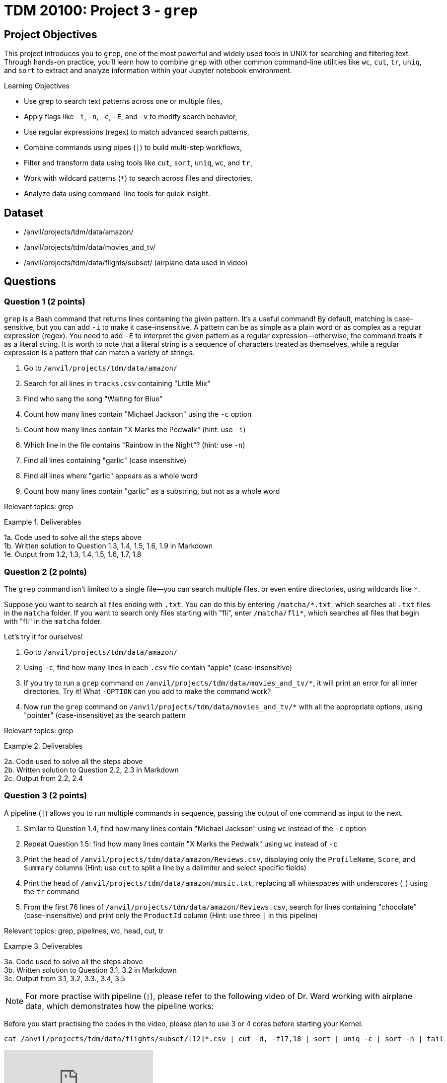= TDM 20100: Project 3 - `grep`

== Project Objectives

This project introduces you to `grep`, one of the most powerful and widely used tools in UNIX for searching and filtering text. Through hands-on practice, you’ll learn how to combine `grep` with other common command-line utilities like `wc`, `cut`, `tr`, `uniq`, and `sort` to extract and analyze information within your Jupyter notebook environment.

.Learning Objectives
****
- Use grep to search text patterns across one or multiple files,
- Apply flags like `-i`, `-n`, `-c`, `-E`, and `-v` to modify search behavior,
- Use regular expressions (regex) to match advanced search patterns,
- Combine commands using pipes (`|`) to build multi-step workflows,
- Filter and transform data using tools like `cut`, `sort`, `uniq`, `wc`, and `tr`,
- Work with wildcard patterns (`*`) to search across files and directories,
- Analyze data using command-line tools for quick insight.
****

== Dataset
- /anvil/projects/tdm/data/amazon/
- /anvil/projects/tdm/data/movies_and_tv/
- /anvil/projects/tdm/data/flights/subset/ (airplane data used in video)

== Questions

=== Question 1 (2 points)
`grep` is a Bash command that returns lines containing the given pattern. It’s a useful command! By default, matching is case-sensitive, but you can add `-i` to make it case-insensitive. A pattern can be as simple as a plain word or as complex as a regular expression (regex). You need to add `-E` to interpret the given pattern as a regular expression—otherwise, the command treats it as a literal string. It is worth to note that a literal string is a sequence of characters treated as themselves, while a regular expression is a pattern that can match a variety of strings.

. Go to `/anvil/projects/tdm/data/amazon/`
. Search for all lines in `tracks.csv` containing "Little Mix"
. Find who sang the song "Waiting for Blue"
. Count how many lines contain "Michael Jackson" using the `-c` option
. Count how many lines contain "X Marks the Pedwalk" (hint: use `-i`)
. Which line in the file contains "Rainbow in the Night"? (hint: use `-n`)
. Find all lines containing "garlic" (case insensitive)
. Find all lines where "garlic" appears as a whole word
. Count how many lines contain "garlic" as a substring, but not as a whole word

Relevant topics: grep

.Deliverables
====
1a. Code used to solve all the steps above +
1b. Written solution to Question 1.3, 1.4, 1.5, 1.6, 1.9 in Markdown + 
1e. Output from 1.2, 1.3, 1.4, 1.5, 1.6, 1.7, 1.8 +
====

=== Question 2 (2 points)
The `grep` command isn't limited to a single file—you can search multiple files, or even entire directories, using wildcards like `*`.

Suppose you want to search all files ending with `.txt`. You can do this by entering `/matcha/\*.txt`, which searches all `.txt` files in the `matcha` folder. If you want to search only files starting with "fli", enter `/matcha/fli*`, which searches all files that begin with "fli" in the `matcha` folder.

Let’s try it for ourselves!

. Go to `/anvil/projects/tdm/data/amazon/`
. Using `-c`, find how many lines in each `.csv` file contain "apple" (case-insensitive)
. If you try to run a `grep` command on `/anvil/projects/tdm/data/movies_and_tv/*`, it will print an error for all inner directories. Try it! What `-OPTION` can you add to make the command work?
. Now run the `grep` command on `/anvil/projects/tdm/data/movies_and_tv/*` with all the appropriate options, using "pointer" (case-insensitive) as the search pattern

Relevant topics: grep

.Deliverables
====
2a. Code used to solve all the steps above +
2b. Written solution to Question 2.2, 2.3 in Markdown + 
2c. Output from 2.2, 2.4
====

=== Question 3 (2 points)
A pipeline (`|`) allows you to run multiple commands in sequence, passing the output of one command as input to the next.

. Similar to Question 1.4, find how many lines contain "Michael Jackson" using `wc` instead of the `-c` option
. Repeat Question 1.5: find how many lines contain "X Marks the Pedwalk" using `wc` instead of `-c`
. Print the head of `/anvil/projects/tdm/data/amazon/Reviews.csv`, displaying only the `ProfileName`, `Score`, and `Summary` columns
(Hint: use `cut` to split a line by a delimiter and select specific fields)
. Print the head of `/anvil/projects/tdm/data/amazon/music.txt`, replacing all whitespaces with underscores (_) using the `tr` command
. From the first 76 lines of `/anvil/projects/tdm/data/amazon/Reviews.csv`, search for lines containing "chocolate" (case-insensitive) and print only the `ProductId` column
(Hint: use three `|` in this pipeline)

Relevant topics: grep, pipelines, wc, head, cut, tr

.Deliverables
====
3a. Code used to solve all the steps above + 
3b. Written solution to Question 3.1, 3.2 in Markdown +
3c. Output from 3.1, 3.2, 3.3., 3.4, 3.5
====

[NOTE]
====
For more practise with pipeline (`|`), please refer to the following video of Dr. Ward working with airplane data, which demonstrates how the pipeline works:


[IMPORTANT]
====
Before you start practising the codes in the video, please plan to use 3 or 4 cores before starting your Kernel.
====

[source, bash]
----
cat /anvil/projects/tdm/data/flights/subset/[12]*.csv | cut -d, -f17,18 | sort | uniq -c | sort -n | tail
----

++++
<iframe id="kaltura_player" src="https://cdnapisec.kaltura.com/p/983291/sp/98329100/embedIframeJs/uiconf_id/29134031/partner_id/983291?iframeembed=true&playerId=kaltura_player&entry_id=1_cqsu1b5t&flashvars[streamerType]=auto&amp;flashvars[localizationCode]=en&amp;flashvars[leadWithHTML5]=true&amp;flashvars[sideBarContainer.plugin]=true&amp;flashvars[sideBarContainer.position]=left&amp;flashvars[sideBarContainer.clickToClose]=true&amp;flashvars[chapters.plugin]=true&amp;flashvars[chapters.layout]=vertical&amp;flashvars[chapters.thumbnailRotator]=false&amp;flashvars[streamSelector.plugin]=true&amp;flashvars[EmbedPlayer.SpinnerTarget]=videoHolder&amp;flashvars[dualScreen.plugin]=true&amp;flashvars[Kaltura.addCrossoriginToIframe]=true&amp;&wid=1_aheik41m" allowfullscreen webkitallowfullscreen mozAllowFullScreen allow="autoplay *; fullscreen *; encrypted-media *" sandbox="allow-downloads allow-forms allow-same-origin allow-scripts allow-top-navigation allow-pointer-lock allow-popups allow-modals allow-orientation-lock allow-popups-to-escape-sandbox allow-presentation allow-top-navigation-by-user-activation" frameborder="0" title="TDM 10100 Project 13 Question 1"></iframe>
++++
====

=== Question 4 (2 points)
You can use `uniq` to count how many times each word or line occurs consecutively in a file. To do this, the input must be sorted first. You can also sort the output using the `sort` command.

. Stay in `/anvil/projects/tdm/data/amazon/`
. In the previous step, you found the ProductIds for the first 76 lines that contain "chocolate". Print unique ProductIds only.
. Count how many times each unique ProductId appears in that output.
. Sort the output from the previous step in descending order.
. For the entire file, find the count of each ProductId that appears on lines containing "chocolate", sort the counts in decreasing order, and print the first 10 lines of the final output.
(i.e., the 10 ProductIds most frequently associated with "chocolate")

Relevant topics: grep, cut, uniq, sort, head, pipelines

.Deliverables
====
4a. Code used to solve all the steps above + 
4b. Output from 4.2, 4.3, 4.4, 4.5
====

=== Question 5 (2 points)
In the first question, regular expressions (regex) were briefly mentioned. Regex is a powerful tool that allows for flexible and complex string pattern matching. For example, instead of performing two separate searches for "grey" and "gray," a single regex search using the pattern `gr(e|a)y` can match both variations. The rules for regex can be challenging to memorize (and that’s okay—they’re not required).

If you're interested in learning more about regex, https://www.oreilly.com/library/view/regular-expressions-cookbook/9781449327453/[The Regular Expressions Cookbook by Jan Goyvaerts and Steven Levithan] is a great place to start - and it’s free with your Purdue account!

 The main goal for this question is to learn how to look up specific syntax and use it effectively. Regular expressions can get quite complex, but let’s start with some simple examples.

. Stay in `/anvil/projects/tdm/data/amazon/`
. Use a regular expression to find the number of lines containing either "love" or "hate" (case-insensitive)
. Print all lines that begin with a capital letter (Hint: `^`)
. In the head, print the lines that begin with a capital letter in the `Summary` column
. Count lines for the whole file that begin with a capital letter in the `Summary` column
. In the `Summary` column, count lines that end with "great" (case-insensitive) (Hint: `$`)
. In the `Text` column, find how many reviews contain at least two digit numbers (Hint: `\d.*\d`)

Relevant topics: grep, -E, regular expressions (regex), pipelines

.Deliverables
====
5a. Code used to solve all the steps above + 
5b. Written answer for 5.2, 5.5, 5.6, 5.7 +
5c. Output from 5.2, 5.3, 5.4, 5.5, 5.6, 5.7 + 
====

== Submitting your Work

Once you have completed the questions, save your Jupyter notebook. You can then download the notebook and submit it to Gradescope.

.Items to submit
====
- firstname_lastname_project1.ipynb
====

[WARNING]
====
You _must_ double check your `.ipynb` after submitting it in gradescope. A _very_ common mistake is to assume that your `.ipynb` file has been rendered properly and contains your code, markdown, and code output even though it may not. **Please** take the time to double check your work. See https://the-examples-book.com/projects/submissions[here] for instructions on how to double check this.

You **will not** receive full credit if your `.ipynb` file does not contain all of the information you expect it to, or if it does not render properly in Gradescope. Please ask a TA if you need help with this.
====

